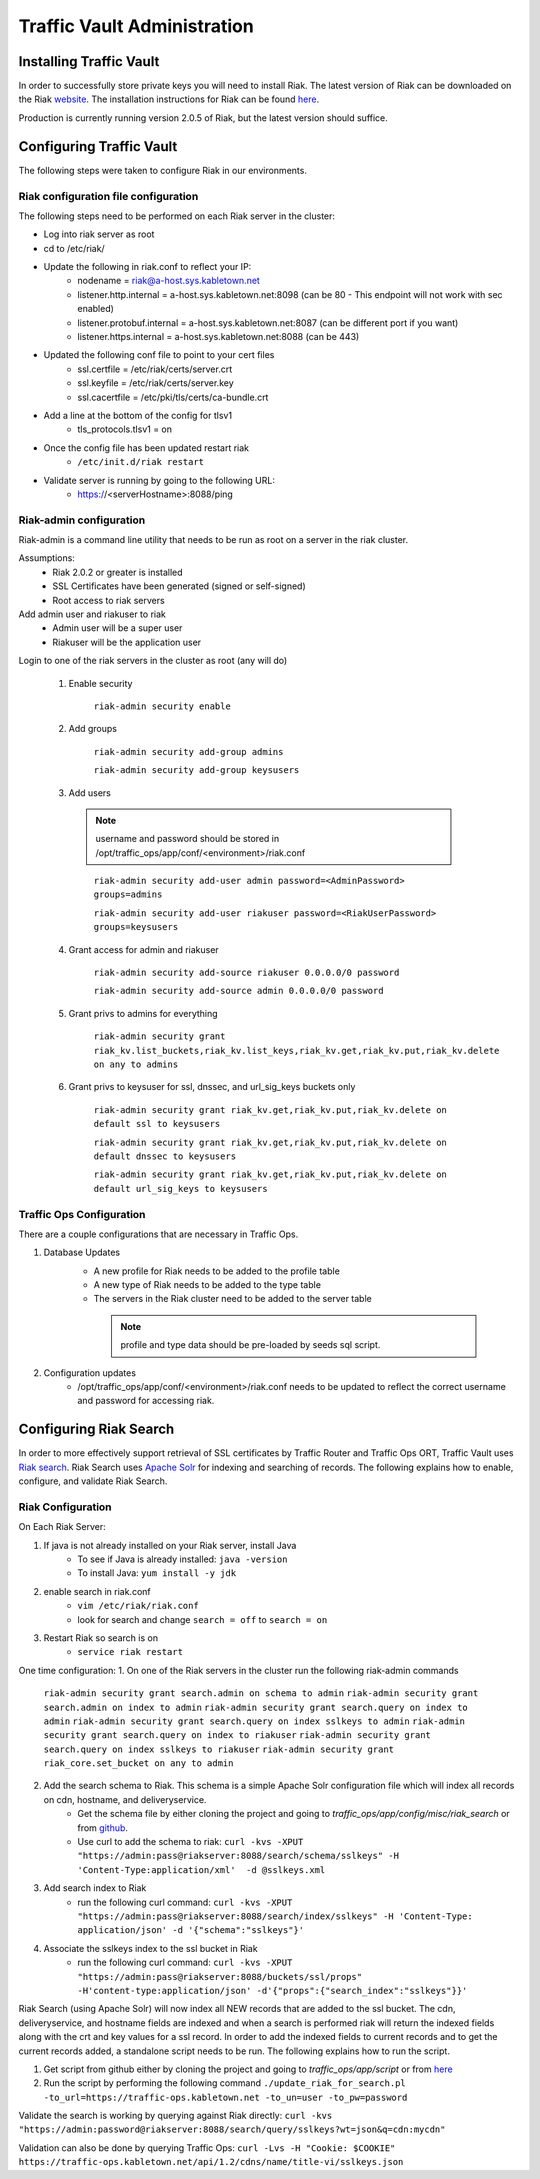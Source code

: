 ..
.. Copyright 2015 Comcast Cable Communications Management, LLC
..
.. Licensed under the Apache License, Version 2.0 (the "License");
.. you may not use this file except in compliance with the License.
.. You may obtain a copy of the License at
..
..     http://www.apache.org/licenses/LICENSE-2.0
..
.. Unless required by applicable law or agreed to in writing, software
.. distributed under the License is distributed on an "AS IS" BASIS,
.. WITHOUT WARRANTIES OR CONDITIONS OF ANY KIND, either express or implied.
.. See the License for the specific language governing permissions and
.. limitations under the License.
..

****************************
Traffic Vault Administration
****************************
Installing Traffic Vault
========================
In order to successfully store private keys you will need to install Riak.
The latest version of Riak can be downloaded on the Riak `website <http://docs.basho.com/riak/latest/downloads/>`_.
The installation instructions for Riak can be found `here <http://docs.basho.com/riak/latest/ops/building/installing/>`_.

Production is currently running version 2.0.5 of Riak, but the latest version should suffice.


Configuring Traffic Vault
=========================
The following steps were taken to configure Riak in our environments.

Riak configuration file configuration
-------------------------------------

The following steps need to be performed on each Riak server in the cluster:

* Log into riak server as root

* cd to /etc/riak/

* Update the following in riak.conf to reflect your IP:
	- nodename = riak@a-host.sys.kabletown.net
	- listener.http.internal = a-host.sys.kabletown.net:8098 (can be 80 - This endpoint will not work with sec enabled)
	- listener.protobuf.internal = a-host.sys.kabletown.net:8087 (can be different port if you want)
	- listener.https.internal = a-host.sys.kabletown.net:8088 (can be 443)

* Updated the following conf file to point to your cert files
	- ssl.certfile = /etc/riak/certs/server.crt
	- ssl.keyfile = /etc/riak/certs/server.key
	- ssl.cacertfile = /etc/pki/tls/certs/ca-bundle.crt

* Add a line at the bottom of the config for tlsv1
	- tls_protocols.tlsv1 = on

* Once the config file has been updated restart riak
	- ``/etc/init.d/riak restart``

* Validate server is running by going to the following URL:
 	- https://<serverHostname>:8088/ping

Riak-admin configuration
-------------------------

Riak-admin is a command line utility that needs to be run as root on a server in the riak cluster.

Assumptions:
	* Riak 2.0.2 or greater is installed
	* SSL Certificates have been generated (signed or self-signed)
	* Root access to riak servers

Add admin user and riakuser to riak
	* Admin user will be a super user
	* Riakuser will be the application user

Login to one of the riak servers in the cluster as root (any will do)

	1. Enable security

		``riak-admin security enable``

	2. Add groups

		``riak-admin security add-group admins``

		``riak-admin security add-group keysusers``
	3. Add users

	 .. Note:: username and password should be stored in /opt/traffic_ops/app/conf/<environment>/riak.conf
	 ..

		``riak-admin security add-user admin password=<AdminPassword> groups=admins``

		``riak-admin security add-user riakuser password=<RiakUserPassword> groups=keysusers``

	4. Grant access for admin and riakuser

		``riak-admin security add-source riakuser 0.0.0.0/0 password``

		``riak-admin security add-source admin 0.0.0.0/0 password``

	5. Grant privs to admins for everything

		``riak-admin security grant riak_kv.list_buckets,riak_kv.list_keys,riak_kv.get,riak_kv.put,riak_kv.delete on any to admins``

	6. Grant privs to keysuser for ssl, dnssec, and url_sig_keys buckets only

		``riak-admin security grant riak_kv.get,riak_kv.put,riak_kv.delete on default ssl to keysusers``

		``riak-admin security grant riak_kv.get,riak_kv.put,riak_kv.delete on default dnssec to keysusers``

		``riak-admin security grant riak_kv.get,riak_kv.put,riak_kv.delete on default url_sig_keys to keysusers``

.. seealso:: For more information on security in Riak, see the `Riak Security documentation <http://docs.basho.com/riak/2.0.4/ops/advanced/security/>`_.
.. seealso:: For more information on authentication and authorization in Riak, see the `Riak Authentication and Authorization documentation <http://docs.basho.com/riak/2.0.4/ops/running/authz/>`_.


Traffic Ops Configuration
-------------------------

There are a couple configurations that are necessary in Traffic Ops.

1. Database Updates
	* A new profile for Riak needs to be added to the profile table
	* A new type of Riak needs to be added to the type table
	* The servers in the Riak cluster need to be added to the server table

	 .. Note:: profile and type data should be pre-loaded by seeds sql script.
	 ..

2. Configuration updates
	* /opt/traffic_ops/app/conf/<environment>/riak.conf needs to be updated to reflect the correct username and password for accessing riak.

Configuring Riak Search
=======================

In order to more effectively support retrieval of SSL certificates by Traffic Router and Traffic Ops ORT, Traffic Vault uses `Riak search <http://docs.basho.com/riak/kv/latest/using/reference/search/>`_.  Riak Search uses `Apache Solr <http://lucene.apache.org/solr>`_ for indexing and searching of records.  The following explains how to enable, configure, and validate Riak Search.

Riak Configuration
------------------

On Each Riak Server:

1. If java is not already installed on your Riak server, install Java
	* To see if Java is already installed: ``java -version``
	* To install Java: ``yum install -y jdk``

2. enable search in riak.conf
	* ``vim /etc/riak/riak.conf``
	* look for search and change ``search = off`` to ``search = on``

3. Restart Riak so search is on
	* ``service riak restart``

One time configuration:
1. On one of the Riak servers in the cluster run the following riak-admin commands
	``riak-admin security grant search.admin on schema to admin``
	``riak-admin security grant search.admin on index to admin``
	``riak-admin security grant search.query on index to admin``
	``riak-admin security grant search.query on index sslkeys to admin``
	``riak-admin security grant search.query on index to riakuser``
	``riak-admin security grant search.query on index sslkeys to riakuser``
	``riak-admin security grant riak_core.set_bucket on any to admin``

2. Add the search schema to Riak.  This schema is a simple Apache Solr configuration file which will index all records on cdn, hostname, and deliveryservice.
	* Get the schema file by either cloning the project and going to `traffic_ops/app/config/misc/riak_search` or from `github <https://github.com/Comcast/traffic_control/tree/master/traffic_ops/app/conf/misc/riak_search>`_.
	* Use curl to add the schema to riak: ``curl -kvs -XPUT "https://admin:pass@riakserver:8088/search/schema/sslkeys" -H 'Content-Type:application/xml'  -d @sslkeys.xml``

3. Add search index to Riak
	* run the following curl command:  ``curl -kvs -XPUT "https://admin:pass@riakserver:8088/search/index/sslkeys" -H 'Content-Type: application/json' -d '{"schema":"sslkeys"}'``

4. Associate the sslkeys index to the ssl bucket in Riak
	* run the following curl command: ``curl -kvs -XPUT "https://admin:pass@riakserver:8088/buckets/ssl/props" -H'content-type:application/json' -d'{"props":{"search_index":"sslkeys"}}'``

Riak Search (using Apache Solr) will now index all NEW records that are added to the ssl bucket.  The cdn, deliveryservice, and hostname fields are indexed and when a search is performed riak will return the indexed fields along with the crt and key values for a ssl record.  In order to add the indexed fields to current records and to get the current records added, a standalone script needs to be run.  The following explains how to run the script.

1. Get script from github either by cloning the project and going to `traffic_ops/app/script` or from `here <https://github.com/Comcast/traffic_control/blob/master/traffic_ops/app/script/update_riak_for_search.pl>`_
2. Run the script by performing the following command ``./update_riak_for_search.pl -to_url=https://traffic-ops.kabletown.net -to_un=user -to_pw=password``

Validate the search is working by querying against Riak directly:
``curl -kvs "https://admin:password@riakserver:8088/search/query/sslkeys?wt=json&q=cdn:mycdn"``

Validation can also be done by querying Traffic Ops:
``curl -Lvs -H "Cookie: $COOKIE" https://traffic-ops.kabletown.net/api/1.2/cdns/name/title-vi/sslkeys.json``




